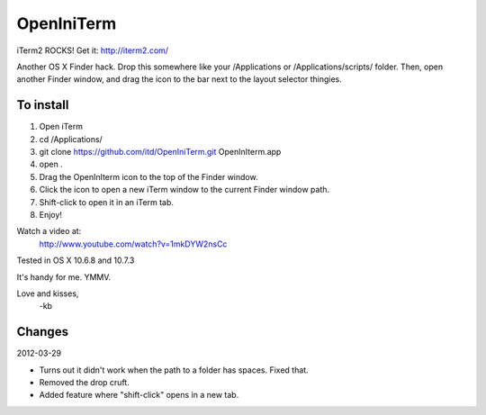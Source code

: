 ================
OpenIniTerm
================

iTerm2 ROCKS! Get it: http://iterm2.com/

Another OS X Finder hack. Drop this somewhere like
your /Applications or /Applications/scripts/ folder.
Then, open another Finder window, and drag the icon to
the bar next to the layout selector thingies.

To install
===========
1. Open iTerm
2. cd /Applications/
3. git clone https://github.com/itd/OpenIniTerm.git OpenInIterm.app
4. open .
5. Drag the OpenInIterm icon to the top of the Finder window.
6. Click the icon to open a new iTerm window to the current Finder window path.
7. Shift-click to open it in an iTerm tab.
8. Enjoy!

Watch a video at:
  http://www.youtube.com/watch?v=1mkDYW2nsCc

Tested in OS X 10.6.8 and 10.7.3

It's handy for me. YMMV.

Love and kisses,
  -kb


Changes
============
2012-03-29

* Turns out it didn't work when the path to a folder has spaces. Fixed that.
* Removed the drop cruft.
* Added feature where "shift-click" opens in a new tab.
